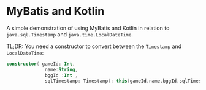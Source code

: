 * MyBatis and Kotlin

A simple demonstration of using MyBatis and Kotlin in relation to ~java.sql.Timestamp~ and ~java.time.LocalDateTime~. 

TL;DR: You need a constructor to convert between the ~Timestamp~ and ~LocalDateTime~:

#+BEGIN_SRC kotlin
   constructor( gameId: Int,
                 name:String,
                 bggId :Int ,
                 sqlTimestamp: Timestamp): this(gameId,name,bggId,sqlTimestamp.toLocalDateTime())
#+END_SRC
